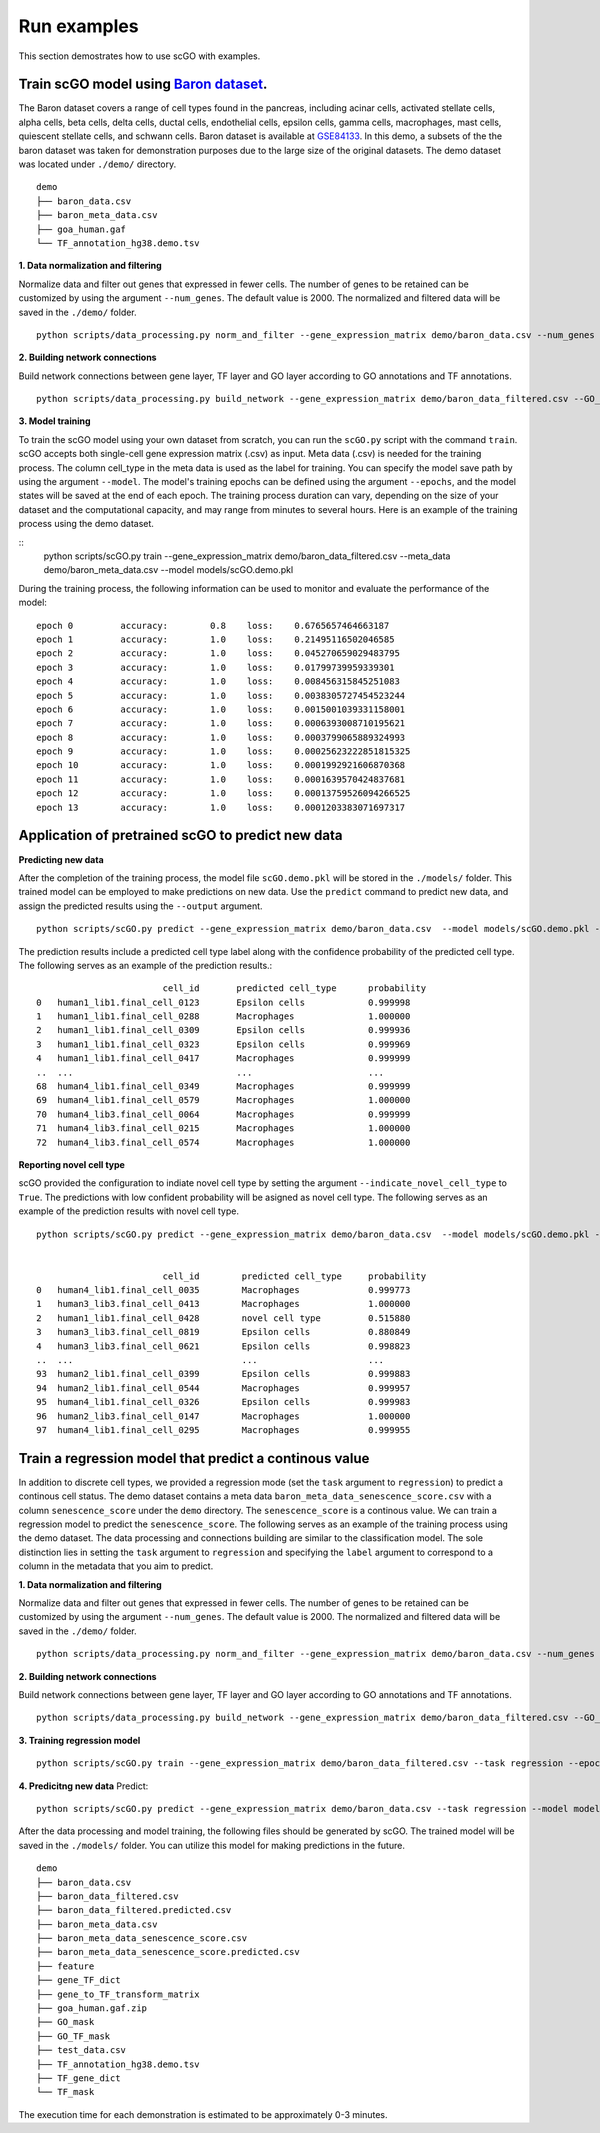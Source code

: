 .. _run_examples:

Run examples
==================================
This section demostrates how to use scGO with examples.

Train scGO model using `Baron dataset <https://www.cell.com/cell-systems/fulltext/S2405-4712(16)30266-6?_returnURL=https%3A%2F%2Flinkinghub.elsevier.com%2Fretrieve%2Fpii%2FS2405471216302666%3Fshowall%3Dtrue>`_.
********************
The Baron dataset covers a range of cell types found in the pancreas, including acinar cells, activated stellate cells, alpha cells, beta cells, delta cells, ductal cells, endothelial cells, epsilon cells, gamma cells, macrophages, mast cells, quiescent stellate cells, and schwann cells. Baron dataset is available at `GSE84133 <https://www.ncbi.nlm.nih.gov/geo/query/acc.cgi?acc=GSE84133>`_. In this demo, a subsets of the the baron dataset was taken for demonstration purposes due to the large size of the original datasets. The demo dataset was located under ``./demo/`` directory.
::
    
    demo
    ├── baron_data.csv
    ├── baron_meta_data.csv
    ├── goa_human.gaf
    └── TF_annotation_hg38.demo.tsv


**1. Data normalization and filtering**

Normalize data and filter out genes that expressed in fewer cells. The number of genes to be retained can be customized by using the argument ``--num_genes``. The default value is 2000. The normalized and filtered data will be saved in the ``./demo/`` folder.
::
    python scripts/data_processing.py norm_and_filter --gene_expression_matrix demo/baron_data.csv --num_genes 2000 --output demo/baron_data_filtered.csv

**2. Building network connections**

Build network connections between gene layer, TF layer and GO layer according to GO annotations and TF annotations.
::
    python scripts/data_processing.py build_network --gene_expression_matrix demo/baron_data_filtered.csv --GO_annotation demo/goa_human.gaf  --TF_annotation demo/TF_annotation_hg38.demo.tsv

**3. Model training**

To train the scGO model using your own dataset from scratch, you can run the ``scGO.py`` script with the command ``train``. scGO accepts both single-cell gene expression matrix (.csv) as input. Meta data (.csv) is needed for the training process. The column cell_type in the meta data is used as the label for training. You can specify the model save path by using the argument ``--model``. The model's training epochs can be defined using the argument ``--epochs``, and the model states will be saved at the end of each epoch. The training process duration can vary, depending on the size of your dataset and the computational capacity, and may range from minutes to several hours. Here is an example of the training process using the demo dataset.

::
    python scripts/scGO.py train --gene_expression_matrix demo/baron_data_filtered.csv --meta_data demo/baron_meta_data.csv --model models/scGO.demo.pkl

During the training process, the following information can be used to monitor and evaluate the performance of the model:
::
    epoch 0         accuracy:        0.8    loss:    0.6765657464663187
    epoch 1         accuracy:        1.0    loss:    0.21495116502046585
    epoch 2         accuracy:        1.0    loss:    0.045270659029483795
    epoch 3         accuracy:        1.0    loss:    0.01799739959339301
    epoch 4         accuracy:        1.0    loss:    0.008456315845251083
    epoch 5         accuracy:        1.0    loss:    0.0038305727454523244
    epoch 6         accuracy:        1.0    loss:    0.0015001039331158001
    epoch 7         accuracy:        1.0    loss:    0.0006393008710195621
    epoch 8         accuracy:        1.0    loss:    0.0003799065889324993
    epoch 9         accuracy:        1.0    loss:    0.00025623222851815325
    epoch 10        accuracy:        1.0    loss:    0.0001992921606870368
    epoch 11        accuracy:        1.0    loss:    0.0001639570424837681
    epoch 12        accuracy:        1.0    loss:    0.00013759526094266525
    epoch 13        accuracy:        1.0    loss:    0.0001203383071697317



Application of pretrained scGO to predict new data
********************

**Predicting new data**

After the completion of the training process, the model file ``scGO.demo.pkl`` will be stored in the ``./models/`` folder. This trained model can be employed to make predictions on new data. Use the ``predict`` command to predict new data, and assign the predicted results using the ``--output`` argument.
::
    python scripts/scGO.py predict --gene_expression_matrix demo/baron_data.csv  --model models/scGO.demo.pkl --output demo/baron_data_filtered.predicted.csv

The prediction results include a predicted cell type label along with the confidence probability of the predicted cell type. The following serves as an example of the prediction results.::

                            cell_id       predicted cell_type      probability
    0   human1_lib1.final_cell_0123       Epsilon cells            0.999998
    1   human1_lib1.final_cell_0288       Macrophages              1.000000
    2   human1_lib1.final_cell_0309       Epsilon cells            0.999936
    3   human1_lib1.final_cell_0323       Epsilon cells            0.999969
    4   human1_lib1.final_cell_0417       Macrophages              0.999999
    ..  ...                               ...                      ...
    68  human4_lib1.final_cell_0349       Macrophages              0.999999
    69  human4_lib1.final_cell_0579       Macrophages              1.000000
    70  human4_lib3.final_cell_0064       Macrophages              0.999999
    71  human4_lib3.final_cell_0215       Macrophages              1.000000
    72  human4_lib3.final_cell_0574       Macrophages              1.000000


**Reporting novel cell type**


scGO provided the configuration to indiate novel cell type by setting the argument ``--indicate_novel_cell_type`` to ``True``. The predictions with low confident probability will be asigned as novel cell type. The following serves as an example of the prediction results with novel cell type.
::
    python scripts/scGO.py predict --gene_expression_matrix demo/baron_data.csv  --model models/scGO.demo.pkl --indicate_novel_cell_type True --output demo/baron_data_filtered_novel.predicted.csv


                            cell_id        predicted cell_type     probability
    0   human4_lib1.final_cell_0035        Macrophages             0.999773
    1   human3_lib3.final_cell_0413        Macrophages             1.000000
    2   human1_lib1.final_cell_0428        novel cell type         0.515880
    3   human3_lib3.final_cell_0819        Epsilon cells           0.880849
    4   human3_lib3.final_cell_0621        Epsilon cells           0.998823
    ..  ...                                ...                     ...
    93  human2_lib1.final_cell_0399        Epsilon cells           0.999883
    94  human2_lib1.final_cell_0544        Macrophages             0.999957
    95  human4_lib1.final_cell_0326        Epsilon cells           0.999983
    96  human2_lib3.final_cell_0147        Macrophages             1.000000
    97  human4_lib1.final_cell_0295        Macrophages             0.999955




Train a regression model that predict a continous value
********************

In addition to discrete cell types, we provided a regression mode (set the ``task`` argument to ``regression``) to predict a continous cell status. The demo dataset contains a meta data ``baron_meta_data_senescence_score.csv`` with a column ``senescence_score`` under the ``demo`` directory. The ``senescence_score`` is a continous value. We can train a regression model to predict the ``senescence_score``. The following serves as an example of the training process using the demo dataset. The data processing and connections building are similar to the classification model. The sole distinction lies in setting the ``task`` argument to ``regression`` and specifying the ``label`` argument to correspond to a column in the metadata that you aim to predict.

**1. Data normalization and filtering**

Normalize data and filter out genes that expressed in fewer cells. The number of genes to be retained can be customized by using the argument ``--num_genes``. The default value is 2000. The normalized and filtered data will be saved in the ``./demo/`` folder.
::
    python scripts/data_processing.py norm_and_filter --gene_expression_matrix demo/baron_data.csv --num_genes 2000 --output demo/baron_data_filtered.csv

**2. Building network connections**

Build network connections between gene layer, TF layer and GO layer according to GO annotations and TF annotations.
::
    python scripts/data_processing.py build_network --gene_expression_matrix demo/baron_data_filtered.csv --GO_annotation demo/goa_human.gaf  --TF_annotation demo/TF_annotation_hg38.demo.tsv

**3. Training regression model**
::
    python scripts/scGO.py train --gene_expression_matrix demo/baron_data_filtered.csv --task regression --epoch 100 --batch_size 8 --meta_data demo/baron_meta_data_senescence_score.csv --label senescence_score --model models/scGO.senescence_score.demo.pkl

**4. Predicitng new data**
Predict:
::
    python scripts/scGO.py predict --gene_expression_matrix demo/baron_data.csv --task regression --model models/scGO.senescence_score.demo.pkl --output demo/baron_meta_data_senescence_score.predicted.csv

After the data processing and model training, the following files should be generated by scGO. The trained model will be saved in the ``./models/`` folder. You can utilize this model for making predictions in the future.
::
    demo
    ├── baron_data.csv
    ├── baron_data_filtered.csv
    ├── baron_data_filtered.predicted.csv
    ├── baron_meta_data.csv
    ├── baron_meta_data_senescence_score.csv
    ├── baron_meta_data_senescence_score.predicted.csv
    ├── feature
    ├── gene_TF_dict
    ├── gene_to_TF_transform_matrix
    ├── goa_human.gaf.zip
    ├── GO_mask
    ├── GO_TF_mask
    ├── test_data.csv
    ├── TF_annotation_hg38.demo.tsv
    ├── TF_gene_dict
    └── TF_mask




The execution time for each demonstration is estimated to be approximately 0-3 minutes.